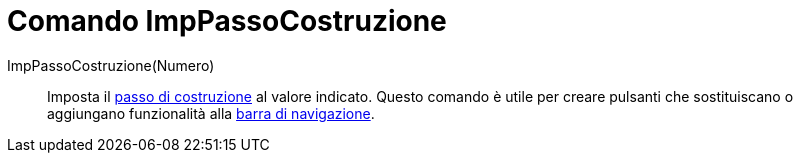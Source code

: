 = Comando ImpPassoCostruzione

ImpPassoCostruzione(Numero)::
  Imposta il xref:/commands/PassoCostruzione.adoc[passo di costruzione] al valore indicato. Questo comando è utile per
  creare pulsanti che sostituiscano o aggiungano funzionalità alla xref:/Barra_di_navigazione.adoc[barra di
  navigazione].
